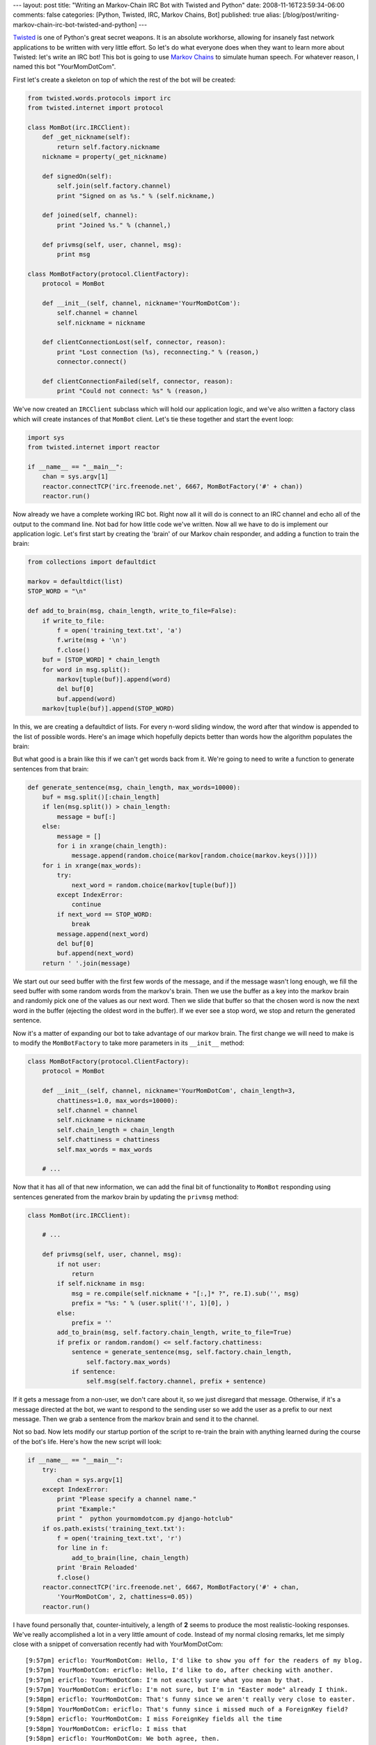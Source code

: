 ---
layout: post
title: "Writing an Markov-Chain IRC Bot with Twisted and Python"
date: 2008-11-16T23:59:34-06:00
comments: false
categories: [Python, Twisted, IRC, Markov Chains, Bot]
published: true
alias: [/blog/post/writing-markov-chain-irc-bot-twisted-and-python]
---

Twisted_ is one of Python's great secret weapons.  It is an absolute workhorse,
allowing for insanely fast network applications to be written with very little
effort.  So let's do what everyone does when they want to learn more about
Twisted: let's write an IRC bot!  This bot is going to use `Markov Chains`_ to
simulate human speech.  For whatever reason, I named this bot "YourMomDotCom".

First let's create a skeleton on top of which the rest of the bot will be
created:

.. code-block:: python

    from twisted.words.protocols import irc
    from twisted.internet import protocol

    class MomBot(irc.IRCClient):
        def _get_nickname(self):
            return self.factory.nickname
        nickname = property(_get_nickname)

        def signedOn(self):
            self.join(self.factory.channel)
            print "Signed on as %s." % (self.nickname,)

        def joined(self, channel):
            print "Joined %s." % (channel,)

        def privmsg(self, user, channel, msg):
            print msg

    class MomBotFactory(protocol.ClientFactory):
        protocol = MomBot

        def __init__(self, channel, nickname='YourMomDotCom'):
            self.channel = channel
            self.nickname = nickname

        def clientConnectionLost(self, connector, reason):
            print "Lost connection (%s), reconnecting." % (reason,)
            connector.connect()

        def clientConnectionFailed(self, connector, reason):
            print "Could not connect: %s" % (reason,)

We've now created an ``IRCClient`` subclass which will hold our application
logic, and we've also written a factory class which will create instances of
that ``MomBot`` client.  Let's tie these together and start the event loop:

.. code-block:: python

    import sys
    from twisted.internet import reactor

    if __name__ == "__main__":
        chan = sys.argv[1]
        reactor.connectTCP('irc.freenode.net', 6667, MomBotFactory('#' + chan))
        reactor.run()

Now already we have a complete working IRC bot.  Right now all it will do is
connect to an IRC channel and echo all of the output to the command line.  Not
bad for how little code we've written. Now all we have to do is implement our
application logic.  Let's first start by creating the 'brain' of our Markov
chain responder, and adding a function to train the brain:

.. code-block:: python

    from collections import defaultdict

    markov = defaultdict(list)
    STOP_WORD = "\n"

    def add_to_brain(msg, chain_length, write_to_file=False):
        if write_to_file:
            f = open('training_text.txt', 'a')
            f.write(msg + '\n')
            f.close()
        buf = [STOP_WORD] * chain_length
        for word in msg.split():
            markov[tuple(buf)].append(word)
            del buf[0]
            buf.append(word)
        markov[tuple(buf)].append(STOP_WORD)

In this, we are creating a defaultdict of lists.  For every n-word sliding
window, the word after that window is appended to the list of possible words.
Here's an image which hopefully depicts better than words how the algorithm
populates the brain:

.. image:: http://media.eflorenzano.com/img/markov.png

But what good is a brain like this if we can't get words back from it.  We're
going to need to write a function to generate sentences from that brain:

.. code-block:: python

    def generate_sentence(msg, chain_length, max_words=10000):
        buf = msg.split()[:chain_length]
        if len(msg.split()) > chain_length:
            message = buf[:]
        else:
            message = []
            for i in xrange(chain_length):
                message.append(random.choice(markov[random.choice(markov.keys())]))
        for i in xrange(max_words):
            try:
                next_word = random.choice(markov[tuple(buf)])
            except IndexError:
                continue
            if next_word == STOP_WORD:
                break
            message.append(next_word)
            del buf[0]
            buf.append(next_word)
        return ' '.join(message)

We start out our seed buffer with the first few words of the message, and if the
message wasn't long enough, we fill the seed buffer with some random words from
the markov's brain.  Then we use the buffer as a key into the markov brain and
randomly pick one of the values as our next word.  Then we slide that buffer
so that the chosen word is now the next word in the buffer (ejecting the oldest
word in the buffer).  If we ever see a stop word, we stop and return the
generated sentence.

Now it's a matter of expanding our bot to take advantage of our markov brain.
The first change we will need to make is to modify the ``MomBotFactory`` to take
more parameters in its ``__init__`` method:

.. code-block:: python

    class MomBotFactory(protocol.ClientFactory):
        protocol = MomBot
    
        def __init__(self, channel, nickname='YourMomDotCom', chain_length=3,
            chattiness=1.0, max_words=10000):
            self.channel = channel
            self.nickname = nickname
            self.chain_length = chain_length
            self.chattiness = chattiness
            self.max_words = max_words
        
        # ...

Now that it has all of that new information, we can add the final bit of
functionality to ``MomBot`` responding using sentences generated from the
markov brain by updating the ``privmsg`` method:

.. code-block:: python

    class MomBot(irc.IRCClient):

        # ...
    
        def privmsg(self, user, channel, msg):
            if not user:
                return
            if self.nickname in msg:
                msg = re.compile(self.nickname + "[:,]* ?", re.I).sub('', msg)
                prefix = "%s: " % (user.split('!', 1)[0], )
            else:
                prefix = ''
            add_to_brain(msg, self.factory.chain_length, write_to_file=True)
            if prefix or random.random() <= self.factory.chattiness:
                sentence = generate_sentence(msg, self.factory.chain_length,
                    self.factory.max_words)
                if sentence:
                    self.msg(self.factory.channel, prefix + sentence)

If it gets a message from a non-user, we don't care about it, so we just
disregard that message.  Otherwise, if it's a message directed at the bot, we
want to respond to the sending user so we add the user as a prefix to our next
message.  Then we grab a sentence from the markov brain and send it to the
channel.

Not so bad.  Now lets modify our startup portion of the script to re-train the
brain with anything learned during the course of the bot's life.  Here's how
the new script will look:

.. code-block:: python

    if __name__ == "__main__":
        try:
            chan = sys.argv[1]
        except IndexError:
            print "Please specify a channel name."
            print "Example:"
            print "  python yourmomdotcom.py django-hotclub"
        if os.path.exists('training_text.txt'):
            f = open('training_text.txt', 'r')
            for line in f:
                add_to_brain(line, chain_length)
            print 'Brain Reloaded'
            f.close()
        reactor.connectTCP('irc.freenode.net', 6667, MomBotFactory('#' + chan, 
            'YourMomDotCom', 2, chattiness=0.05))
        reactor.run()

I have found personally that, counter-intuitively, a length of **2** seems to
produce the most realistic-looking responses.  We've really accomplished a lot
in a very little amount of code.  Instead of my normal closing remarks, let me
simply close with a snippet of conversation recently had with YourMomDotCom::

    [9:57pm] ericflo: YourMomDotCom: Hello, I'd like to show you off for the readers of my blog.
    [9:57pm] YourMomDotCom: ericflo: Hello, I'd like to do, after checking with another.
    [9:57pm] ericflo: YourMomDotCom: I'm not exactly sure what you mean by that.
    [9:57pm] YourMomDotCom: ericflo: I'm not sure, but I'm in "Easter mode" already I think.
    [9:58pm] ericflo: YourMomDotCom: That's funny since we aren't really very close to easter.
    [9:58pm] YourMomDotCom: ericflo: That's funny since i missed much of a ForeignKey field?
    [9:58pm] ericflo: YourMomDotCom: I miss ForeignKey fields all the time
    [9:58pm] YourMomDotCom: ericflo: I miss that 
    [9:58pm] ericflo: YourMomDotCom: We both agree, then.
    [9:58pm] YourMomDotCom: ericflo: We both agree, then.
    [9:58pm] ericflo: YourMomDotCom: yay!

.. _Twisted: http://twistedmatrix.com/trac/
.. _`Markov Chains`: http://en.wikipedia.org/wiki/Markov_chain